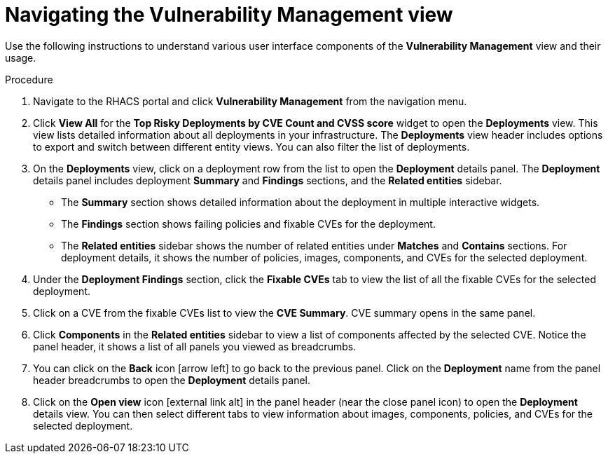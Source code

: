 // Module included in the following assemblies:
//
// * operating/manage-vulnerabilities.adoc
:_module-type: PROCEDURE
[id="navigate-vulnerability-management-view_{context}"]
= Navigating the Vulnerability Management view

Use the following instructions to understand various user interface components of the *Vulnerability Management* view and their usage.

.Procedure

. Navigate to the RHACS portal and click *Vulnerability Management*  from the navigation menu.
. Click *View All* for the *Top Risky Deployments by CVE Count and CVSS score* widget to open the *Deployments* view.
This view lists detailed information about all deployments in your infrastructure.
The *Deployments* view header includes options to export and switch between different entity views.
You can also filter the list of deployments.
//TODO: Add link to local page filtering topic.
. On the *Deployments* view, click on a deployment row from the list to open the *Deployment* details panel.
The *Deployment* details panel includes deployment *Summary* and *Findings* sections, and the *Related entities* sidebar.
 ** The *Summary* section shows detailed information about the deployment in multiple interactive widgets.
 ** The *Findings* section shows failing policies and fixable CVEs for the deployment.
 ** The *Related entities* sidebar shows the number of related entities under *Matches* and *Contains* sections.
For deployment details, it shows the number of policies, images, components, and CVEs for the selected deployment.
. Under the *Deployment Findings* section, click the *Fixable CVEs* tab to  view the list of all the fixable CVEs for the selected deployment.
. Click on a CVE from the fixable CVEs list to view the *CVE Summary*.
CVE summary opens in the same panel.
. Click *Components* in the *Related entities* sidebar to view a list of components affected by the selected CVE. Notice the panel header, it shows a list of all panels you viewed as breadcrumbs.
. You can click on the *Back* icon icon:arrow-left[] to go back to the previous panel.
Click on the *Deployment* name from the panel header breadcrumbs to open the *Deployment* details panel.
. Click on the *Open view* icon icon:external-link-alt[] in the panel header (near the close panel icon) to open the *Deployment* details view.
You can then select different tabs to view information about images, components, policies, and CVEs for the selected deployment.

